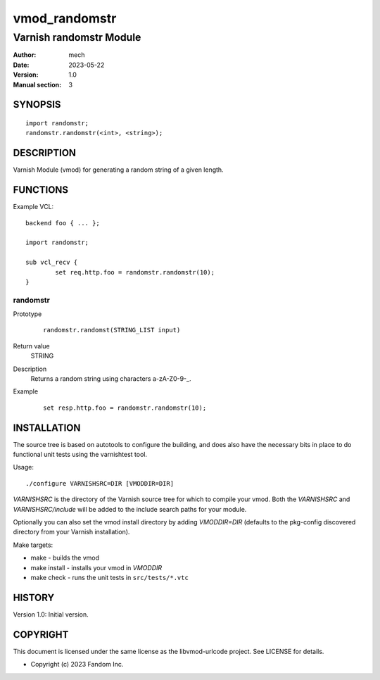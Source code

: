 ============
vmod_randomstr
============

----------------------
Varnish randomstr Module
----------------------

:Author: mech
:Date: 2023-05-22
:Version: 1.0
:Manual section: 3

SYNOPSIS
========

::

	import randomstr;
	randomstr.randomstr(<int>, <string>);

DESCRIPTION
===========

Varnish Module (vmod) for generating a random string of a given length.

FUNCTIONS
=========

Example VCL::

	backend foo { ... };

	import randomstr;

	sub vcl_recv {
		set req.http.foo = randomstr.randomstr(10);
	}

randomstr
------

Prototype
        ::

		 randomstr.randomst(STRING_LIST input)

Return value
	STRING
Description
	Returns a random string using characters a-zA-Z0-9-_.
Example
	::

		set resp.http.foo = randomstr.randomstr(10);

INSTALLATION
============

The source tree is based on autotools to configure the building, and
does also have the necessary bits in place to do functional unit tests
using the varnishtest tool.

Usage::

 ./configure VARNISHSRC=DIR [VMODDIR=DIR]

`VARNISHSRC` is the directory of the Varnish source tree for which to
compile your vmod. Both the `VARNISHSRC` and `VARNISHSRC/include`
will be added to the include search paths for your module.

Optionally you can also set the vmod install directory by adding
`VMODDIR=DIR` (defaults to the pkg-config discovered directory from your
Varnish installation).

Make targets:

* make - builds the vmod
* make install - installs your vmod in `VMODDIR`
* make check - runs the unit tests in ``src/tests/*.vtc``


HISTORY
=======

Version 1.0: Initial version.

COPYRIGHT
=========

This document is licensed under the same license as the
libvmod-urlcode project. See LICENSE for details.

* Copyright (c) 2023 Fandom Inc.
